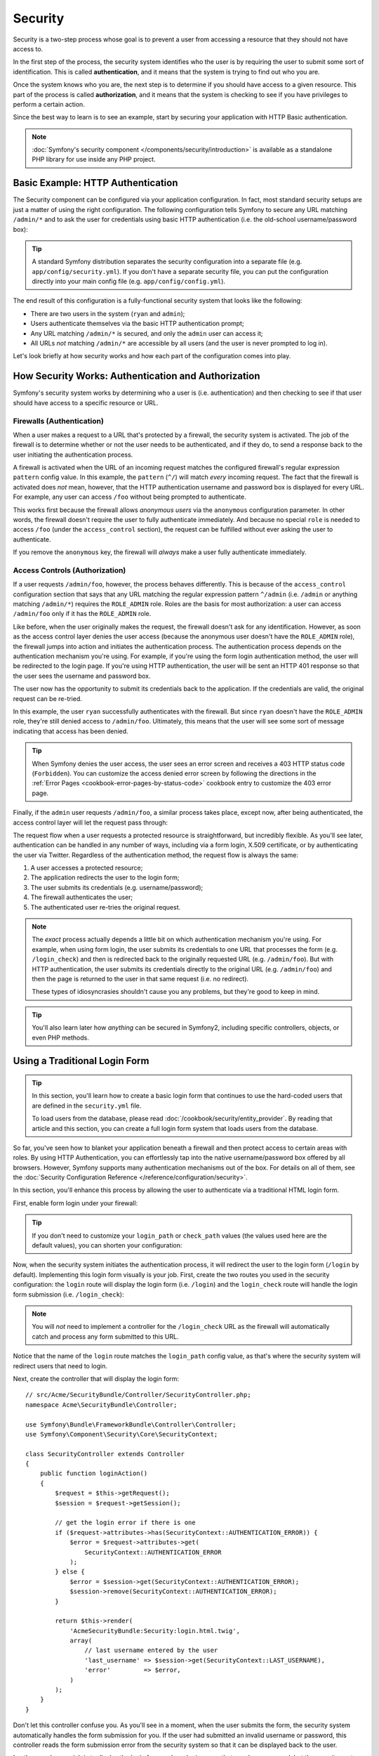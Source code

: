 .. index::
   single: Security

Security
========

Security is a two-step process whose goal is to prevent a user from accessing
a resource that they should not have access to.

In the first step of the process, the security system identifies who the user
is by requiring the user to submit some sort of identification. This is called
**authentication**, and it means that the system is trying to find out who
you are.

Once the system knows who you are, the next step is to determine if you should
have access to a given resource. This part of the process is called **authorization**,
and it means that the system is checking to see if you have privileges to
perform a certain action.

.. image:: /images/book/security_authentication_authorization.png
   :align: center

Since the best way to learn is to see an example, start by securing your
application with HTTP Basic authentication.

.. note::

    :doc:`Symfony's security component </components/security/introduction>` is
    available as a standalone PHP library for use inside any PHP project.

Basic Example: HTTP Authentication
----------------------------------

The Security component can be configured via your application configuration.
In fact, most standard security setups are just a matter of using the right
configuration. The following configuration tells Symfony to secure any URL
matching ``/admin/*`` and to ask the user for credentials using basic HTTP
authentication (i.e. the old-school username/password box):

.. configuration-block::

    .. code-block:: yaml

        # app/config/security.yml
        security:
            firewalls:
                secured_area:
                    pattern:    ^/
                    anonymous: ~
                    http_basic:
                        realm: "Secured Demo Area"

            access_control:
                - { path: ^/admin, roles: ROLE_ADMIN }

            providers:
                in_memory:
                    memory:
                        users:
                            ryan:  { password: ryanpass, roles: 'ROLE_USER' }
                            admin: { password: kitten, roles: 'ROLE_ADMIN' }

            encoders:
                Symfony\Component\Security\Core\User\User: plaintext

    .. code-block:: xml

        <!-- app/config/security.xml -->
        <?xml version="1.0" encoding="UTF-8"?>
        <srv:container xmlns="http://symfony.com/schema/dic/security"
            xmlns:xsi="http://www.w3.org/2001/XMLSchema-instance"
            xmlns:srv="http://symfony.com/schema/dic/services"
            xsi:schemaLocation="http://symfony.com/schema/dic/services http://symfony.com/schema/dic/services/services-1.0.xsd">

            <config>
                <firewall name="secured_area" pattern="^/">
                    <anonymous />
                    <http-basic realm="Secured Demo Area" />
                </firewall>

                <access-control>
                    <rule path="^/admin" role="ROLE_ADMIN" />
                </access-control>

                <provider name="in_memory">
                    <memory>
                        <user name="ryan" password="ryanpass" roles="ROLE_USER" />
                        <user name="admin" password="kitten" roles="ROLE_ADMIN" />
                    </memory>
                </provider>

                <encoder class="Symfony\Component\Security\Core\User\User"
                    algorithm="plaintext" />
            </config>
        </srv:container>

    .. code-block:: php

        // app/config/security.php
        $container->loadFromExtension('security', array(
            'firewalls' => array(
                'secured_area' => array(
                    'pattern'    => '^/',
                    'anonymous'  => array(),
                    'http_basic' => array(
                        'realm'  => 'Secured Demo Area',
                    ),
                ),
            ),
            'access_control' => array(
                array('path' => '^/admin', 'role' => 'ROLE_ADMIN'),
            ),
            'providers' => array(
                'in_memory' => array(
                    'memory' => array(
                        'users' => array(
                            'ryan' => array(
                                'password' => 'ryanpass',
                                'roles' => 'ROLE_USER',
                                ),
                            'admin' => array(
                                'password' => 'kitten',
                                'roles' => 'ROLE_ADMIN',
                            ),
                        ),
                    ),
                ),
            ),
            'encoders' => array(
                'Symfony\Component\Security\Core\User\User' => 'plaintext',
            ),
        ));

.. tip::

    A standard Symfony distribution separates the security configuration
    into a separate file (e.g. ``app/config/security.yml``). If you don't
    have a separate security file, you can put the configuration directly
    into your main config file (e.g. ``app/config/config.yml``).

The end result of this configuration is a fully-functional security system
that looks like the following:

* There are two users in the system (``ryan`` and ``admin``);
* Users authenticate themselves via the basic HTTP authentication prompt;
* Any URL matching ``/admin/*`` is secured, and only the ``admin`` user
  can access it;
* All URLs *not* matching ``/admin/*`` are accessible by all users (and the
  user is never prompted to log in).

Let's look briefly at how security works and how each part of the configuration
comes into play.

How Security Works: Authentication and Authorization
----------------------------------------------------

Symfony's security system works by determining who a user is (i.e. authentication)
and then checking to see if that user should have access to a specific resource
or URL.

.. _book-security-firewalls:

Firewalls (Authentication)
~~~~~~~~~~~~~~~~~~~~~~~~~~

When a user makes a request to a URL that's protected by a firewall, the
security system is activated. The job of the firewall is to determine whether
or not the user needs to be authenticated, and if they do, to send a response
back to the user initiating the authentication process.

A firewall is activated when the URL of an incoming request matches the configured
firewall's regular expression ``pattern`` config value. In this example, the
``pattern`` (``^/``) will match *every* incoming request. The fact that the
firewall is activated does *not* mean, however, that the HTTP authentication
username and password box is displayed for every URL. For example, any user
can access ``/foo`` without being prompted to authenticate.

.. image:: /images/book/security_anonymous_user_access.png
   :align: center

This works first because the firewall allows *anonymous users* via the ``anonymous``
configuration parameter. In other words, the firewall doesn't require the
user to fully authenticate immediately. And because no special ``role`` is
needed to access ``/foo`` (under the ``access_control`` section), the request
can be fulfilled without ever asking the user to authenticate.

If you remove the ``anonymous`` key, the firewall will *always* make a user
fully authenticate immediately.

Access Controls (Authorization)
~~~~~~~~~~~~~~~~~~~~~~~~~~~~~~~

If a user requests ``/admin/foo``, however, the process behaves differently.
This is because of the ``access_control`` configuration section that says
that any URL matching the regular expression pattern ``^/admin`` (i.e. ``/admin``
or anything matching ``/admin/*``) requires the ``ROLE_ADMIN`` role. Roles
are the basis for most authorization: a user can access ``/admin/foo`` only
if it has the ``ROLE_ADMIN`` role.

.. image:: /images/book/security_anonymous_user_denied_authorization.png
   :align: center

Like before, when the user originally makes the request, the firewall doesn't
ask for any identification. However, as soon as the access control layer
denies the user access (because the anonymous user doesn't have the ``ROLE_ADMIN``
role), the firewall jumps into action and initiates the authentication process.
The authentication process depends on the authentication mechanism you're
using. For example, if you're using the form login authentication method,
the user will be redirected to the login page. If you're using HTTP authentication,
the user will be sent an HTTP 401 response so that the user sees the username
and password box.

The user now has the opportunity to submit its credentials back to the application.
If the credentials are valid, the original request can be re-tried.

.. image:: /images/book/security_ryan_no_role_admin_access.png
   :align: center

In this example, the user ``ryan`` successfully authenticates with the firewall.
But since ``ryan`` doesn't have the ``ROLE_ADMIN`` role, they're still denied
access to ``/admin/foo``. Ultimately, this means that the user will see some
sort of message indicating that access has been denied.

.. tip::

    When Symfony denies the user access, the user sees an error screen and
    receives a 403 HTTP status code (``Forbidden``). You can customize the
    access denied error screen by following the directions in the
    :ref:`Error Pages <cookbook-error-pages-by-status-code>` cookbook entry
    to customize the 403 error page.

Finally, if the ``admin`` user requests ``/admin/foo``, a similar process
takes place, except now, after being authenticated, the access control layer
will let the request pass through:

.. image:: /images/book/security_admin_role_access.png
   :align: center

The request flow when a user requests a protected resource is straightforward,
but incredibly flexible. As you'll see later, authentication can be handled
in any number of ways, including via a form login, X.509 certificate, or by
authenticating the user via Twitter. Regardless of the authentication method,
the request flow is always the same:

#. A user accesses a protected resource;
#. The application redirects the user to the login form;
#. The user submits its credentials (e.g. username/password);
#. The firewall authenticates the user;
#. The authenticated user re-tries the original request.

.. note::

    The *exact* process actually depends a little bit on which authentication
    mechanism you're using. For example, when using form login, the user
    submits its credentials to one URL that processes the form (e.g. ``/login_check``)
    and then is redirected back to the originally requested URL (e.g. ``/admin/foo``).
    But with HTTP authentication, the user submits its credentials directly
    to the original URL (e.g. ``/admin/foo``) and then the page is returned
    to the user in that same request (i.e. no redirect).

    These types of idiosyncrasies shouldn't cause you any problems, but they're
    good to keep in mind.

.. tip::

    You'll also learn later how *anything* can be secured in Symfony2, including
    specific controllers, objects, or even PHP methods.

.. _book-security-form-login:

Using a Traditional Login Form
------------------------------

.. tip::

    In this section, you'll learn how to create a basic login form that continues
    to use the hard-coded users that are defined in the ``security.yml`` file.

    To load users from the database, please read :doc:`/cookbook/security/entity_provider`.
    By reading that article and this section, you can create a full login form
    system that loads users from the database.

So far, you've seen how to blanket your application beneath a firewall and
then protect access to certain areas with roles. By using HTTP Authentication,
you can effortlessly tap into the native username/password box offered by
all browsers. However, Symfony supports many authentication mechanisms out
of the box. For details on all of them, see the
:doc:`Security Configuration Reference </reference/configuration/security>`.

In this section, you'll enhance this process by allowing the user to authenticate
via a traditional HTML login form.

First, enable form login under your firewall:

.. configuration-block::

    .. code-block:: yaml

        # app/config/security.yml
        security:
            firewalls:
                secured_area:
                    pattern:    ^/
                    anonymous: ~
                    form_login:
                        login_path:  login
                        check_path:  login_check

    .. code-block:: xml

        <!-- app/config/security.xml -->
        <?xml version="1.0" encoding="UTF-8"?>
        <srv:container xmlns="http://symfony.com/schema/dic/security"
            xmlns:xsi="http://www.w3.org/2001/XMLSchema-instance"
            xmlns:srv="http://symfony.com/schema/dic/services"
            xsi:schemaLocation="http://symfony.com/schema/dic/services
                http://symfony.com/schema/dic/services/services-1.0.xsd">

            <config>
                <firewall name="secured_area" pattern="^/">
                    <anonymous />
                    <form-login login_path="login" check_path="login_check" />
                </firewall>
            </config>
        </srv:container>

    .. code-block:: php

        // app/config/security.php
        $container->loadFromExtension('security', array(
            'firewalls' => array(
                'secured_area' => array(
                    'pattern'    => '^/',
                    'anonymous'  => array(),
                    'form_login' => array(
                        'login_path' => 'login',
                        'check_path' => 'login_check',
                    ),
                ),
            ),
        ));

.. tip::

    If you don't need to customize your ``login_path`` or ``check_path``
    values (the values used here are the default values), you can shorten
    your configuration:

    .. configuration-block::

        .. code-block:: yaml

            form_login: ~

        .. code-block:: xml

            <form-login />

        .. code-block:: php

            'form_login' => array(),

Now, when the security system initiates the authentication process, it will
redirect the user to the login form (``/login`` by default). Implementing this
login form visually is your job. First, create the two routes you used in the
security configuration: the ``login`` route will display the login form (i.e.
``/login``) and the ``login_check`` route will handle the login form
submission (i.e.  ``/login_check``):

.. configuration-block::

    .. code-block:: yaml

        # app/config/routing.yml
        login:
            path:   /login
            defaults:  { _controller: AcmeSecurityBundle:Security:login }
        login_check:
            path:   /login_check

    .. code-block:: xml

        <!-- app/config/routing.xml -->
        <?xml version="1.0" encoding="UTF-8" ?>
        <routes xmlns="http://symfony.com/schema/routing"
            xmlns:xsi="http://www.w3.org/2001/XMLSchema-instance"
            xsi:schemaLocation="http://symfony.com/schema/routing
                http://symfony.com/schema/routing/routing-1.0.xsd">

            <route id="login" path="/login">
                <default key="_controller">AcmeSecurityBundle:Security:login</default>
            </route>

            <route id="login_check" path="/login_check" />
        </routes>

    ..  code-block:: php

        // app/config/routing.php
        use Symfony\Component\Routing\RouteCollection;
        use Symfony\Component\Routing\Route;

        $collection = new RouteCollection();
        $collection->add('login', new Route('/login', array(
            '_controller' => 'AcmeDemoBundle:Security:login',
        )));
        $collection->add('login_check', new Route('/login_check', array()));

        return $collection;

.. note::

    You will *not* need to implement a controller for the ``/login_check``
    URL as the firewall will automatically catch and process any form submitted
    to this URL.

.. versionadded:: 2.1
    As of Symfony 2.1, you *must* have routes configured for your ``login_path``
    and ``check_path``. These keys can be route names (as shown in this example)
    or URLs that have routes configured for them.

Notice that the name of the ``login`` route matches the ``login_path`` config
value, as that's where the security system will redirect users that need
to login.

Next, create the controller that will display the login form::

    // src/Acme/SecurityBundle/Controller/SecurityController.php;
    namespace Acme\SecurityBundle\Controller;

    use Symfony\Bundle\FrameworkBundle\Controller\Controller;
    use Symfony\Component\Security\Core\SecurityContext;

    class SecurityController extends Controller
    {
        public function loginAction()
        {
            $request = $this->getRequest();
            $session = $request->getSession();

            // get the login error if there is one
            if ($request->attributes->has(SecurityContext::AUTHENTICATION_ERROR)) {
                $error = $request->attributes->get(
                    SecurityContext::AUTHENTICATION_ERROR
                );
            } else {
                $error = $session->get(SecurityContext::AUTHENTICATION_ERROR);
                $session->remove(SecurityContext::AUTHENTICATION_ERROR);
            }

            return $this->render(
                'AcmeSecurityBundle:Security:login.html.twig',
                array(
                    // last username entered by the user
                    'last_username' => $session->get(SecurityContext::LAST_USERNAME),
                    'error'         => $error,
                )
            );
        }
    }

Don't let this controller confuse you. As you'll see in a moment, when the
user submits the form, the security system automatically handles the form
submission for you. If the user had submitted an invalid username or password,
this controller reads the form submission error from the security system so
that it can be displayed back to the user.

In other words, your job is to display the login form and any login errors
that may have occurred, but the security system itself takes care of checking
the submitted username and password and authenticating the user.

Finally, create the corresponding template:

.. configuration-block::

    .. code-block:: html+jinja

        {# src/Acme/SecurityBundle/Resources/views/Security/login.html.twig #}
        {% if error %}
            <div>{{ error.message }}</div>
        {% endif %}

        <form action="{{ path('login_check') }}" method="post">
            <label for="username">Username:</label>
            <input type="text" id="username" name="_username" value="{{ last_username }}" />

            <label for="password">Password:</label>
            <input type="password" id="password" name="_password" />

            {#
                If you want to control the URL the user
                is redirected to on success (more details below)
                <input type="hidden" name="_target_path" value="/account" />
            #}

            <button type="submit">login</button>
        </form>

    .. code-block:: html+php

        <!-- src/Acme/SecurityBundle/Resources/views/Security/login.html.php -->
        <?php if ($error): ?>
            <div><?php echo $error->getMessage() ?></div>
        <?php endif; ?>

        <form action="<?php echo $view['router']->generate('login_check') ?>" method="post">
            <label for="username">Username:</label>
            <input type="text" id="username" name="_username" value="<?php echo $last_username ?>" />

            <label for="password">Password:</label>
            <input type="password" id="password" name="_password" />

            <!--
                If you want to control the URL the user
                is redirected to on success (more details below)
                <input type="hidden" name="_target_path" value="/account" />
            -->

            <button type="submit">login</button>
        </form>

.. tip::

    The ``error`` variable passed into the template is an instance of
    :class:`Symfony\\Component\\Security\\Core\\Exception\\AuthenticationException`.
    It may contain more information - or even sensitive information - about
    the authentication failure, so use it wisely!

The form has very few requirements. First, by submitting the form to ``/login_check``
(via the ``login_check`` route), the security system will intercept the form
submission and process the form for you automatically. Second, the security
system expects the submitted fields to be called ``_username`` and ``_password``
(these field names can be :ref:`configured <reference-security-firewall-form-login>`).

And that's it! When you submit the form, the security system will automatically
check the user's credentials and either authenticate the user or send the
user back to the login form where the error can be displayed.

Let's review the whole process:

#. The user tries to access a resource that is protected;
#. The firewall initiates the authentication process by redirecting the
   user to the login form (``/login``);
#. The ``/login`` page renders login form via the route and controller created
   in this example;
#. The user submits the login form to ``/login_check``;
#. The security system intercepts the request, checks the user's submitted
   credentials, authenticates the user if they are correct, and sends the
   user back to the login form if they are not.

By default, if the submitted credentials are correct, the user will be redirected
to the original page that was requested (e.g. ``/admin/foo``). If the user
originally went straight to the login page, he'll be redirected to the homepage.
This can be highly customized, allowing you to, for example, redirect the
user to a specific URL.

For more details on this and how to customize the form login process in general,
see :doc:`/cookbook/security/form_login`.

.. _book-security-common-pitfalls:

.. sidebar:: Avoid Common Pitfalls

    When setting up your login form, watch out for a few common pitfalls.

    **1. Create the correct routes**

    First, be sure that you've defined the ``login`` and ``login_check``
    routes correctly and that they correspond to the ``login_path`` and
    ``check_path`` config values. A misconfiguration here can mean that you're
    redirected to a 404 page instead of the login page, or that submitting
    the login form does nothing (you just see the login form over and over
    again).

    **2. Be sure the login page isn't secure**

    Also, be sure that the login page does *not* require any roles to be
    viewed. For example, the following configuration - which requires the
    ``ROLE_ADMIN`` role for all URLs (including the ``/login`` URL), will
    cause a redirect loop:

    .. configuration-block::

        .. code-block:: yaml

            access_control:
                - { path: ^/, roles: ROLE_ADMIN }

        .. code-block:: xml

            <access-control>
                <rule path="^/" role="ROLE_ADMIN" />
            </access-control>

        .. code-block:: php

            'access_control' => array(
                array('path' => '^/', 'role' => 'ROLE_ADMIN'),
            ),

    Removing the access control on the ``/login`` URL fixes the problem:

    .. configuration-block::

        .. code-block:: yaml

            access_control:
                - { path: ^/login, roles: IS_AUTHENTICATED_ANONYMOUSLY }
                - { path: ^/, roles: ROLE_ADMIN }

        .. code-block:: xml

            <access-control>
                <rule path="^/login" role="IS_AUTHENTICATED_ANONYMOUSLY" />
                <rule path="^/" role="ROLE_ADMIN" />
            </access-control>

        .. code-block:: php

            'access_control' => array(
                array('path' => '^/login', 'role' => 'IS_AUTHENTICATED_ANONYMOUSLY'),
                array('path' => '^/', 'role' => 'ROLE_ADMIN'),
            ),

    Also, if your firewall does *not* allow for anonymous users, you'll need
    to create a special firewall that allows anonymous users for the login
    page:

    .. configuration-block::

        .. code-block:: yaml

            firewalls:
                login_firewall:
                    pattern:    ^/login$
                    anonymous:  ~
                secured_area:
                    pattern:    ^/
                    form_login: ~

        .. code-block:: xml

            <firewall name="login_firewall" pattern="^/login$">
                <anonymous />
            </firewall>
            <firewall name="secured_area" pattern="^/">
                <form-login />
            </firewall>

        .. code-block:: php

            'firewalls' => array(
                'login_firewall' => array(
                    'pattern'   => '^/login$',
                    'anonymous' => array(),
                ),
                'secured_area' => array(
                    'pattern'    => '^/',
                    'form_login' => array(),
                ),
            ),

    **3. Be sure ``/login_check`` is behind a firewall**

    Next, make sure that your ``check_path`` URL (e.g. ``/login_check``)
    is behind the firewall you're using for your form login (in this example,
    the single firewall matches *all* URLs, including ``/login_check``). If
    ``/login_check`` doesn't match any firewall, you'll receive a ``Unable
    to find the controller for path "/login_check"`` exception.

    **4. Multiple firewalls don't share security context**

    If you're using multiple firewalls and you authenticate against one firewall,
    you will *not* be authenticated against any other firewalls automatically.
    Different firewalls are like different security systems. To do this you have
    to explicitly specify the same :ref:`reference-security-firewall-context`
    for different firewalls. But usually for most applications, having one
    main firewall is enough.

Authorization
-------------

The first step in security is always authentication. Once the user has been
authenticated, authorization begins. Authorization provides a standard and
powerful way to decide if a user can access any resource (a URL, a model
object, a method call, ...). This works by assigning specific roles to each
user, and then requiring different roles for different resources.

The process of authorization has two different sides:

#. The user has a specific set of roles;
#. A resource requires a specific role in order to be accessed.

In this section, you'll focus on how to secure different resources (e.g. URLs,
method calls, etc) with different roles. Later, you'll learn more about how
roles are created and assigned to users.

Securing Specific URL Patterns
~~~~~~~~~~~~~~~~~~~~~~~~~~~~~~

The most basic way to secure part of your application is to secure an entire
URL pattern. You've seen this already in the first example of this chapter,
where anything matching the regular expression pattern ``^/admin`` requires
the ``ROLE_ADMIN`` role.

You can define as many URL patterns as you need - each is a regular expression.

.. configuration-block::

    .. code-block:: yaml

        # app/config/security.yml
        security:
            # ...
            access_control:
                - { path: ^/admin/users, roles: ROLE_SUPER_ADMIN }
                - { path: ^/admin, roles: ROLE_ADMIN }

    .. code-block:: xml

        <!-- app/config/security.xml -->
        <config>
            <!-- ... -->
            <rule path="^/admin/users" role="ROLE_SUPER_ADMIN" />
            <rule path="^/admin" role="ROLE_ADMIN" />
        </config>

    .. code-block:: php

        // app/config/security.php
        $container->loadFromExtension('security', array(
            // ...
            'access_control' => array(
                array('path' => '^/admin/users', 'role' => 'ROLE_SUPER_ADMIN'),
                array('path' => '^/admin', 'role' => 'ROLE_ADMIN'),
            ),
        ));

.. tip::

    Prepending the path with ``^`` ensures that only URLs *beginning* with
    the pattern are matched. For example, a path of simply ``/admin`` (without
    the ``^``) would correctly match ``/admin/foo`` but would also match URLs
    like ``/foo/admin``.

.. _security-book-access-control-explanation:

Understanding how ``access_control`` works
~~~~~~~~~~~~~~~~~~~~~~~~~~~~~~~~~~~~~~~~~~

For each incoming request, Symfony2 checks each ``access_control`` entry
to find *one* that matches the current request. As soon as it finds a matching
``access_control`` entry, it stops - only the **first** matching ``access_control``
is used to enforce access.

Each ``access_control`` has several options that configure two different
things:

* (a) :ref:`should the incoming request match this access control entry <security-book-access-control-matching-options>`
* (b) :ref:`once it matches, should some sort of access restriction be enforced <security-book-access-control-enforcement-options>`:

.. _security-book-access-control-matching-options:

(a) Matching Options
....................

Symfony2 creates an instance of :class:`Symfony\\Component\\HttpFoundation\\RequestMatcher`
for each ``access_control`` entry, which determines whether or not a given
access control should be used on this request. The following ``access_control``
options are used for matching:

* ``path``
* ``ip``
* ``host``
* ``methods``

Take the following ``access_control`` entries as an example:

.. configuration-block::

    .. code-block:: yaml

        # app/config/security.yml
        security:
            # ...
            access_control:
                - { path: ^/admin, roles: ROLE_USER_IP, ip: 127.0.0.1 }
                - { path: ^/admin, roles: ROLE_USER_HOST, host: symfony\.com$ }
                - { path: ^/admin, roles: ROLE_USER_METHOD, methods: [POST, PUT] }
                - { path: ^/admin, roles: ROLE_USER }

    .. code-block:: xml

            <access-control>
                <rule path="^/admin" role="ROLE_USER_IP" ip="127.0.0.1" />
                <rule path="^/admin" role="ROLE_USER_HOST" host="symfony\.com$" />
                <rule path="^/admin" role="ROLE_USER_METHOD" method="POST, PUT" />
                <rule path="^/admin" role="ROLE_USER" />
            </access-control>

    .. code-block:: php

            'access_control' => array(
                array(
                    'path' => '^/admin',
                    'role' => 'ROLE_USER_IP',
                    'ip' => '127.0.0.1',
                ),
                array(
                    'path' => '^/admin',
                    'role' => 'ROLE_USER_HOST',
                    'host' => 'symfony\.com$',
                ),
                array(
                    'path' => '^/admin',
                    'role' => 'ROLE_USER_METHOD',
                    'method' => 'POST, PUT',
                ),
                array(
                    'path' => '^/admin',
                    'role' => 'ROLE_USER',
                ),
            ),

For each incoming request, Symfony will decide which ``access_control``
to use based on the URI, the client's IP address, the incoming host name,
and the request method. Remember, the first rule that matches is used, and
if ``ip``, ``host`` or ``method`` are not specified for an entry, that ``access_control``
will match any ``ip``, ``host`` or ``method``:

+-----------------+-------------+-------------+------------+--------------------------------+-------------------------------------------------------------+
| **URI**         | **IP**      | **HOST**    | **METHOD** | ``access_control``             | Why?                                                        |
+-----------------+-------------+-------------+------------+--------------------------------+-------------------------------------------------------------+
| ``/admin/user`` | 127.0.0.1   | example.com | GET        | rule #1 (``ROLE_USER_IP``)     | The URI matches ``path`` and the IP matches ``ip``.         |
+-----------------+-------------+-------------+------------+--------------------------------+-------------------------------------------------------------+
| ``/admin/user`` | 127.0.0.1   | symfony.com | GET        | rule #1 (``ROLE_USER_IP``)     | The ``path`` and ``ip`` still match. This would also match  |
|                 |             |             |            |                                | the ``ROLE_USER_HOST`` entry, but *only* the **first**      |
|                 |             |             |            |                                | ``access_control`` match is used.                           |
+-----------------+-------------+-------------+------------+--------------------------------+-------------------------------------------------------------+
| ``/admin/user`` | 168.0.0.1   | symfony.com | GET        | rule #2 (``ROLE_USER_HOST``)   | The ``ip`` doesn't match the first rule, so the second      |
|                 |             |             |            |                                | rule (which matches) is used.                               |
+-----------------+-------------+-------------+------------+--------------------------------+-------------------------------------------------------------+
| ``/admin/user`` | 168.0.0.1   | symfony.com | POST       | rule #2 (``ROLE_USER_HOST``)   | The second rule still matches. This would also match the    |
|                 |             |             |            |                                | third rule (``ROLE_USER_METHOD``), but only the **first**   |
|                 |             |             |            |                                | matched ``access_control`` is used.                         |
+-----------------+-------------+-------------+------------+--------------------------------+-------------------------------------------------------------+
| ``/admin/user`` | 168.0.0.1   | example.com | POST       | rule #3 (``ROLE_USER_METHOD``) | The ``ip`` and ``host`` don't match the first two entries,  |
|                 |             |             |            |                                | but the third - ``ROLE_USER_METHOD`` - matches and is used. |
+-----------------+-------------+-------------+------------+--------------------------------+-------------------------------------------------------------+
| ``/admin/user`` | 168.0.0.1   | example.com | GET        | rule #4 (``ROLE_USER``)        | The ``ip``, ``host`` and ``method`` prevent the first       |
|                 |             |             |            |                                | three entries from matching. But since the URI matches the  |
|                 |             |             |            |                                | ``path`` pattern of the ``ROLE_USER`` entry, it is used.    |
+-----------------+-------------+-------------+------------+--------------------------------+-------------------------------------------------------------+
| ``/foo``        | 127.0.0.1   | symfony.com | POST       | matches no entries             | This doesn't match any ``access_control`` rules, since its  |
|                 |             |             |            |                                | URI doesn't match any of the ``path`` values.               |
+-----------------+-------------+-------------+------------+--------------------------------+-------------------------------------------------------------+

.. _security-book-access-control-enforcement-options:

(b) Access Enforcement
......................

Once Symfony2 has decided which ``access_control`` entry matches (if any),
it then *enforces* access restrictions based on the ``roles`` and ``requires_channel``
options:

* ``role`` If the user does not have the given role(s), then access is denied
  (internally, an :class:`Symfony\\Component\\Security\\Core\\Exception\\AccessDeniedException`
  is thrown);

* ``requires_channel`` If the incoming request's channel (e.g. ``http``)
  does not match this value (e.g. ``https``), the user will be redirected
  (e.g. redirected from ``http`` to ``https``, or vice versa).

.. tip::

    If access is denied, the system will try to authenticate the user if not
    already (e.g. redirect the user to the login page). If the user is already
    logged in, the 403 "access denied" error page will be shown. See
    :doc:`/cookbook/controller/error_pages` for more information.

.. _book-security-securing-ip:

Securing by IP
~~~~~~~~~~~~~~

Certain situations may arise when you may need to restrict access to a given
path based on IP. This is particularly relevant in the case of
:ref:`Edge Side Includes <edge-side-includes>` (ESI), for example. When ESI is
enabled, it's recommended to secure access to ESI URLs. Indeed, some ESI may
contain some private content like the current logged in user's information. To
prevent any direct access to these resources from a web browser (by guessing the
ESI URL pattern), the ESI route **must** be secured to be only visible from
the trusted reverse proxy cache.

Here is an example of how you might secure all ESI routes that start with a
given prefix, ``/esi``, from outside access:

.. configuration-block::

    .. code-block:: yaml

        # app/config/security.yml
        security:
            # ...
            access_control:
                - { path: ^/esi, roles: IS_AUTHENTICATED_ANONYMOUSLY, ip: 127.0.0.1 }
                - { path: ^/esi, roles: ROLE_NO_ACCESS }

    .. code-block:: xml

            <access-control>
                <rule path="^/esi" role="IS_AUTHENTICATED_ANONYMOUSLY"
                    ip="127.0.0.1" />
                <rule path="^/esi" role="ROLE_NO_ACCESS" />
            </access-control>

    .. code-block:: php

            'access_control' => array(
                array(
                    'path' => '^/esi',
                    'role' => 'IS_AUTHENTICATED_ANONYMOUSLY',
                    'ip' => '127.0.0.1',
                ),
                array(
                    'path' => '^/esi',
                    'role' => 'ROLE_NO_ACCESS',
                ),
            ),

Here is how it works when the path is ``/esi/something`` coming from the
``10.0.0.1`` IP:

* The first access control rule is ignored as the ``path`` matches but the
  ``ip`` does not;

* The second access control rule is enabled (the only restriction being the
  ``path`` and it matches): as the user cannot have the ``ROLE_NO_ACCESS``
  role as it's not defined, access is denied (the ``ROLE_NO_ACCESS`` role can
  be anything that does not match an existing role, it just serves as a trick
  to always deny access).

Now, if the same request comes from ``127.0.0.1``:

* Now, the first access control rule is enabled as both the ``path`` and the
  ``ip`` match: access is allowed as the user always has the
  ``IS_AUTHENTICATED_ANONYMOUSLY`` role.

* The second access rule is not examined as the first rule matched.

.. _book-security-securing-channel:

Securing by Channel
~~~~~~~~~~~~~~~~~~~

You can also require a user to access a URL via SSL; just use the
``requires_channel`` argument in any ``access_control`` entries:

.. configuration-block::

    .. code-block:: yaml

        # app/config/security.yml
        security:
            # ...
            access_control:
                - { path: ^/cart/checkout, roles: IS_AUTHENTICATED_ANONYMOUSLY, requires_channel: https }

    .. code-block:: xml

            <access-control>
                <rule path="^/cart/checkout" role="IS_AUTHENTICATED_ANONYMOUSLY"
                    requires_channel="https" />
            </access-control>

    .. code-block:: php

            'access_control' => array(
                array(
                    'path' => '^/cart/checkout',
                    'role' => 'IS_AUTHENTICATED_ANONYMOUSLY',
                    'requires_channel' => 'https',
                ),
            ),

.. _book-security-securing-controller:

Securing a Controller
~~~~~~~~~~~~~~~~~~~~~

Protecting your application based on URL patterns is easy, but may not be
fine-grained enough in certain cases. When necessary, you can easily force
authorization from inside a controller::

    // ...
    use Symfony\Component\Security\Core\Exception\AccessDeniedException;

    public function helloAction($name)
    {
        if (false === $this->get('security.context')->isGranted('ROLE_ADMIN')) {
            throw new AccessDeniedException();
        }

        // ...
    }

.. _book-security-securing-controller-annotations:

You can also choose to install and use the optional JMSSecurityExtraBundle,
which can secure your controller using annotations::

    // ...
    use JMS\SecurityExtraBundle\Annotation\Secure;

    /**
     * @Secure(roles="ROLE_ADMIN")
     */
    public function helloAction($name)
    {
        // ...
    }

For more information, see the `JMSSecurityExtraBundle`_ documentation. If you're
using Symfony's Standard Distribution, this bundle is available by default.
If not, you can easily download and install it.

Securing other Services
~~~~~~~~~~~~~~~~~~~~~~~

In fact, anything in Symfony can be protected using a strategy similar to
the one seen in the previous section. For example, suppose you have a service
(i.e. a PHP class) whose job is to send emails from one user to another.
You can restrict use of this class - no matter where it's being used from -
to users that have a specific role.

For more information on how you can use the Security component to secure
different services and methods in your application, see :doc:`/cookbook/security/securing_services`.

Access Control Lists (ACLs): Securing Individual Database Objects
~~~~~~~~~~~~~~~~~~~~~~~~~~~~~~~~~~~~~~~~~~~~~~~~~~~~~~~~~~~~~~~~~

Imagine you are designing a blog system where your users can comment on your
posts. Now, you want a user to be able to edit their own comments, but not
those of other users. Also, as the admin user, you yourself want to be able
to edit *all* comments.

The Security component comes with an optional access control list (ACL) system
that you can use when you need to control access to individual instances
of an object in your system. *Without* ACL, you can secure your system so that
only certain users can edit blog comments in general. But *with* ACL, you
can restrict or allow access on a comment-by-comment basis.

For more information, see the cookbook article: :doc:`/cookbook/security/acl`.

Users
-----

In the previous sections, you learned how you can protect different resources
by requiring a set of *roles* for a resource. This section explores
the other side of authorization: users.

Where do Users come from? (*User Providers*)
~~~~~~~~~~~~~~~~~~~~~~~~~~~~~~~~~~~~~~~~~~~~

During authentication, the user submits a set of credentials (usually a username
and password). The job of the authentication system is to match those credentials
against some pool of users. So where does this list of users come from?

In Symfony2, users can come from anywhere - a configuration file, a database
table, a web service, or anything else you can dream up. Anything that provides
one or more users to the authentication system is known as a "user provider".
Symfony2 comes standard with the two most common user providers: one that
loads users from a configuration file and one that loads users from a database
table.

Specifying Users in a Configuration File
........................................

The easiest way to specify your users is directly in a configuration file.
In fact, you've seen this already in the example in this chapter.

.. configuration-block::

    .. code-block:: yaml

        # app/config/security.yml
        security:
            # ...
            providers:
                default_provider:
                    memory:
                        users:
                            ryan:  { password: ryanpass, roles: 'ROLE_USER' }
                            admin: { password: kitten, roles: 'ROLE_ADMIN' }

    .. code-block:: xml

        <!-- app/config/security.xml -->
        <config>
            <!-- ... -->
            <provider name="default_provider">
                <memory>
                    <user name="ryan" password="ryanpass" roles="ROLE_USER" />
                    <user name="admin" password="kitten" roles="ROLE_ADMIN" />
                </memory>
            </provider>
        </config>

    .. code-block:: php

        // app/config/security.php
        $container->loadFromExtension('security', array(
            // ...
            'providers' => array(
                'default_provider' => array(
                    'memory' => array(
                        'users' => array(
                            'ryan' => array(
                                'password' => 'ryanpass',
                                'roles' => 'ROLE_USER',
                            ),
                            'admin' => array(
                                'password' => 'kitten',
                                'roles' => 'ROLE_ADMIN',
                            ),
                        ),
                    ),
                ),
            ),
        ));

This user provider is called the "in-memory" user provider, since the users
aren't stored anywhere in a database. The actual user object is provided
by Symfony (:class:`Symfony\\Component\\Security\\Core\\User\\User`).

.. tip::
    Any user provider can load users directly from configuration by specifying
    the ``users`` configuration parameter and listing the users beneath it.

.. caution::

    If your username is completely numeric (e.g. ``77``) or contains a dash
    (e.g. ``user-name``), you should use that alternative syntax when specifying
    users in YAML:

    .. code-block:: yaml

        users:
            - { name: 77, password: pass, roles: 'ROLE_USER' }
            - { name: user-name, password: pass, roles: 'ROLE_USER' }

For smaller sites, this method is quick and easy to setup. For more complex
systems, you'll want to load your users from the database.

.. _book-security-user-entity:

Loading Users from the Database
...............................

If you'd like to load your users via the Doctrine ORM, you can easily do
this by creating a ``User`` class and configuring the ``entity`` provider.

.. tip::

    A high-quality open source bundle is available that allows your users
    to be stored via the Doctrine ORM or ODM. Read more about the `FOSUserBundle`_
    on GitHub.

With this approach, you'll first create your own ``User`` class, which will
be stored in the database.

.. code-block:: php

    // src/Acme/UserBundle/Entity/User.php
    namespace Acme\UserBundle\Entity;

    use Symfony\Component\Security\Core\User\UserInterface;
    use Doctrine\ORM\Mapping as ORM;

    /**
     * @ORM\Entity
     */
    class User implements UserInterface
    {
        /**
         * @ORM\Column(type="string", length=255)
         */
        protected $username;

        // ...
    }

As far as the security system is concerned, the only requirement for your
custom user class is that it implements the :class:`Symfony\\Component\\Security\\Core\\User\\UserInterface`
interface. This means that your concept of a "user" can be anything, as long
as it implements this interface.

.. versionadded:: 2.1
    In Symfony 2.1, the ``equals`` method was removed from ``UserInterface``.
    If you need to override the default implementation of comparison logic,
    implement the new :class:`Symfony\\Component\\Security\\Core\\User\\EquatableInterface`
    interface.

.. note::

    The user object will be serialized and saved in the session during requests,
    therefore it is recommended that you `implement the \Serializable interface`_
    in your user object. This is especially important if your ``User`` class
    has a parent class with private properties.

Next, configure an ``entity`` user provider, and point it to your ``User``
class:

.. configuration-block::

    .. code-block:: yaml

        # app/config/security.yml
        security:
            providers:
                main:
                    entity:
                        class: Acme\UserBundle\Entity\User
                        property: username

    .. code-block:: xml

        <!-- app/config/security.xml -->
        <config>
            <provider name="main">
                <entity class="Acme\UserBundle\Entity\User" property="username" />
            </provider>
        </config>

    .. code-block:: php

        // app/config/security.php
        $container->loadFromExtension('security', array(
            'providers' => array(
                'main' => array(
                    'entity' => array(
                        'class' => 'Acme\UserBundle\Entity\User',
                        'property' => 'username',
                    ),
                ),
            ),
        ));

With the introduction of this new provider, the authentication system will
attempt to load a ``User`` object from the database by using the ``username``
field of that class.

.. note::
    This example is just meant to show you the basic idea behind the ``entity``
    provider. For a full working example, see :doc:`/cookbook/security/entity_provider`.

For more information on creating your own custom provider (e.g. if you needed
to load users via a web service), see :doc:`/cookbook/security/custom_provider`.

.. _book-security-encoding-user-password:

Encoding the User's Password
~~~~~~~~~~~~~~~~~~~~~~~~~~~~

So far, for simplicity, all the examples have stored the users' passwords
in plain text (whether those users are stored in a configuration file or in
a database somewhere). Of course, in a real application, you'll want to encode
your users' passwords for security reasons. This is easily accomplished by
mapping your User class to one of several built-in "encoders". For example,
to store your users in memory, but obscure their passwords via ``sha1``,
do the following:

.. configuration-block::

    .. code-block:: yaml

        # app/config/security.yml
        security:
            # ...
            providers:
                in_memory:
                    memory:
                        users:
                            ryan:  { password: bb87a29949f3a1ee0559f8a57357487151281386, roles: 'ROLE_USER' }
                            admin: { password: 74913f5cd5f61ec0bcfdb775414c2fb3d161b620, roles: 'ROLE_ADMIN' }

            encoders:
                Symfony\Component\Security\Core\User\User:
                    algorithm: sha1
                    iterations: 1
                    encode_as_base64: false

    .. code-block:: xml

        <!-- app/config/security.xml -->
        <config>
            <!-- ... -->
            <provider name="in_memory">
                <memory>
                    <user name="ryan"
                        password="bb87a29949f3a1ee0559f8a57357487151281386"
                        roles="ROLE_USER" />
                    <user name="admin"
                        password="74913f5cd5f61ec0bcfdb775414c2fb3d161b620"
                        roles="ROLE_ADMIN" />
                </memory>
            </provider>

            <encoder class="Symfony\Component\Security\Core\User\User"
                algorithm="sha1"
                iterations="1"
                encode_as_base64="false" />
        </config>

    .. code-block:: php

        // app/config/security.php
        $container->loadFromExtension('security', array(
            // ...
            'providers' => array(
                'in_memory' => array(
                    'memory' => array(
                        'users' => array(
                            'ryan' => array(
                                'password' => 'bb87a29949f3a1ee0559f8a57357487151281386',
                                'roles' => 'ROLE_USER',
                            ),
                            'admin' => array(
                                'password' => '74913f5cd5f61ec0bcfdb775414c2fb3d161b620',
                                'roles' => 'ROLE_ADMIN',
                            ),
                        ),
                    ),
                ),
            ),
            'encoders' => array(
                'Symfony\Component\Security\Core\User\User' => array(
                    'algorithm'         => 'sha1',
                    'iterations'        => 1,
                    'encode_as_base64'  => false,
                ),
            ),
        ));

By setting the ``iterations`` to ``1`` and the ``encode_as_base64`` to false,
the password is simply run through the ``sha1`` algorithm one time and without
any extra encoding. You can now calculate the hashed password either programmatically
(e.g. ``hash('sha1', 'ryanpass')``) or via some online tool like `functions-online.com`_

If you're creating your users dynamically (and storing them in a database),
you can use even tougher hashing algorithms and then rely on an actual password
encoder object to help you encode passwords. For example, suppose your User
object is ``Acme\UserBundle\Entity\User`` (like in the above example). First,
configure the encoder for that user:

.. configuration-block::

    .. code-block:: yaml

        # app/config/security.yml
        security:
            # ...

            encoders:
                Acme\UserBundle\Entity\User: sha512

    .. code-block:: xml

        <!-- app/config/security.xml -->
        <config>
            <!-- ... -->

            <encoder class="Acme\UserBundle\Entity\User" algorithm="sha512" />
        </config>

    .. code-block:: php

        // app/config/security.php
        $container->loadFromExtension('security', array(
            // ...
            'encoders' => array(
                'Acme\UserBundle\Entity\User' => 'sha512',
            ),
        ));

In this case, you're using the stronger ``sha512`` algorithm. Also, since
you've simply specified the algorithm (``sha512``) as a string, the system
will default to hashing your password 5000 times in a row and then encoding
it as base64. In other words, the password has been greatly obfuscated so
that the hashed password can't be decoded (i.e. you can't determine the password
from the hashed password).

.. versionadded:: 2.2
    As of Symfony 2.2 you can also use the :ref:`PBKDF2 <reference-security-pbkdf2>`
    and :ref:`BCrypt <reference-security-bcrypt>` password encoders.

Determining the Hashed Password
...............................

If you have some sort of registration form for users, you'll need to be able
to determine the hashed password so that you can set it on your user. No
matter what algorithm you configure for your user object, the hashed password
can always be determined in the following way from a controller::

    $factory = $this->get('security.encoder_factory');
    $user = new Acme\UserBundle\Entity\User();

    $encoder = $factory->getEncoder($user);
    $password = $encoder->encodePassword('ryanpass', $user->getSalt());
    $user->setPassword($password);

.. caution::

    When you allow a user to submit a plaintext password (e.g. registration
    form, change password form), you *must* have validation that guarantees
    that the password is 4096 characters or less. Read more details in
    :ref:`How to implement a simple Registration Form <cookbook-registration-password-max>`.

Retrieving the User Object
~~~~~~~~~~~~~~~~~~~~~~~~~~

After authentication, the ``User`` object of the current user can be accessed
via the ``security.context`` service. From inside a controller, this will
look like::

    public function indexAction()
    {
        $user = $this->get('security.context')->getToken()->getUser();
    }

In a controller this can be shortcut to:

.. code-block:: php

    public function indexAction()
    {
        $user = $this->getUser();
    }

.. note::

    Anonymous users are technically authenticated, meaning that the ``isAuthenticated()``
    method of an anonymous user object will return true. To check if your
    user is actually authenticated, check for the ``IS_AUTHENTICATED_FULLY``
    role.

In a Twig Template this object can be accessed via the ``app.user`` key,
which calls the :method:`GlobalVariables::getUser() <Symfony\\Bundle\\FrameworkBundle\\Templating\\GlobalVariables::getUser>`
method:

.. configuration-block::

    .. code-block:: html+jinja

        <p>Username: {{ app.user.username }}</p>

    .. code-block:: html+php

        <p>Username: <?php echo $app->getUser()->getUsername() ?></p>

Using Multiple User Providers
~~~~~~~~~~~~~~~~~~~~~~~~~~~~~

Each authentication mechanism (e.g. HTTP Authentication, form login, etc)
uses exactly one user provider, and will use the first declared user provider
by default. But what if you want to specify a few users via configuration
and the rest of your users in the database? This is possible by creating
a new provider that chains the two together:

.. configuration-block::

    .. code-block:: yaml

        # app/config/security.yml
        security:
            providers:
                chain_provider:
                    chain:
                        providers: [in_memory, user_db]
                in_memory:
                    memory:
                        users:
                            foo: { password: test }
                user_db:
                    entity: { class: Acme\UserBundle\Entity\User, property: username }

    .. code-block:: xml

        <!-- app/config/security.xml -->
        <config>
            <provider name="chain_provider">
                <chain>
                    <provider>in_memory</provider>
                    <provider>user_db</provider>
                </chain>
            </provider>
            <provider name="in_memory">
                <memory>
                    <user name="foo" password="test" />
                </memory>
            </provider>
            <provider name="user_db">
                <entity class="Acme\UserBundle\Entity\User" property="username" />
            </provider>
        </config>

    .. code-block:: php

        // app/config/security.php
        $container->loadFromExtension('security', array(
            'providers' => array(
                'chain_provider' => array(
                    'chain' => array(
                        'providers' => array('in_memory', 'user_db'),
                    ),
                ),
                'in_memory' => array(
                    'memory' => array(
                       'users' => array(
                           'foo' => array('password' => 'test'),
                       ),
                    ),
                ),
                'user_db' => array(
                    'entity' => array(
                        'class' => 'Acme\UserBundle\Entity\User',
                        'property' => 'username',
                    ),
                ),
            ),
        ));

Now, all authentication mechanisms will use the ``chain_provider``, since
it's the first specified. The ``chain_provider`` will, in turn, try to load
the user from both the ``in_memory`` and ``user_db`` providers.

.. tip::

    If you have no reasons to separate your ``in_memory`` users from your
    ``user_db`` users, you can accomplish this even more easily by combining
    the two sources into a single provider:

    .. configuration-block::

        .. code-block:: yaml

            # app/config/security.yml
            security:
                providers:
                    main_provider:
                        memory:
                            users:
                                foo: { password: test }
                        entity:
                            class: Acme\UserBundle\Entity\User,
                            property: username

        .. code-block:: xml

            <!-- app/config/security.xml -->
            <config>
                <provider name=="main_provider">
                    <memory>
                        <user name="foo" password="test" />
                    </memory>

                    <entity class="Acme\UserBundle\Entity\User"
                        property="username" />
                </provider>
            </config>

        .. code-block:: php

            // app/config/security.php
            $container->loadFromExtension('security', array(
                'providers' => array(
                    'main_provider' => array(
                        'memory' => array(
                            'users' => array(
                                'foo' => array('password' => 'test'),
                            ),
                        ),
                        'entity' => array(
                        'class' => 'Acme\UserBundle\Entity\User',
                        'property' => 'username'),
                    ),
                ),
            ));

You can also configure the firewall or individual authentication mechanisms
to use a specific provider. Again, unless a provider is specified explicitly,
the first provider is always used:

.. configuration-block::

    .. code-block:: yaml

        # app/config/security.yml
        security:
            firewalls:
                secured_area:
                    # ...
                    provider: user_db
                    http_basic:
                        realm: "Secured Demo Area"
                        provider: in_memory
                    form_login: ~

    .. code-block:: xml

        <!-- app/config/security.xml -->
        <config>
            <firewall name="secured_area" pattern="^/" provider="user_db">
                <!-- ... -->
                <http-basic realm="Secured Demo Area" provider="in_memory" />
                <form-login />
            </firewall>
        </config>

    .. code-block:: php

        // app/config/security.php
        $container->loadFromExtension('security', array(
            'firewalls' => array(
                'secured_area' => array(
                    // ...
                    'provider' => 'user_db',
                    'http_basic' => array(
                        // ...
                        'provider' => 'in_memory',
                    ),
                    'form_login' => array(),
                ),
            ),
        ));

In this example, if a user tries to log in via HTTP authentication, the authentication
system will use the ``in_memory`` user provider. But if the user tries to
log in via the form login, the ``user_db`` provider will be used (since it's
the default for the firewall as a whole).

For more information about user provider and firewall configuration, see
the :doc:`/reference/configuration/security`.

Roles
-----

The idea of a "role" is key to the authorization process. Each user is assigned
a set of roles and then each resource requires one or more roles. If the user
has the required roles, access is granted. Otherwise access is denied.

Roles are pretty simple, and are basically strings that you can invent and
use as needed (though roles are objects internally). For example, if you
need to start limiting access to the blog admin section of your website,
you could protect that section using a ``ROLE_BLOG_ADMIN`` role. This role
doesn't need to be defined anywhere - you can just start using it.

.. note::

    All roles **must** begin with the ``ROLE_`` prefix to be managed by
    Symfony2. If you define your own roles with a dedicated ``Role`` class
    (more advanced), don't use the ``ROLE_`` prefix.

Hierarchical Roles
~~~~~~~~~~~~~~~~~~

Instead of associating many roles to users, you can define role inheritance
rules by creating a role hierarchy:

.. configuration-block::

    .. code-block:: yaml

        # app/config/security.yml
        security:
            role_hierarchy:
                ROLE_ADMIN:       ROLE_USER
                ROLE_SUPER_ADMIN: [ROLE_ADMIN, ROLE_ALLOWED_TO_SWITCH]

    .. code-block:: xml

        <!-- app/config/security.xml -->
        <config>
            <role id="ROLE_ADMIN">ROLE_USER</role>
            <role id="ROLE_SUPER_ADMIN">ROLE_ADMIN, ROLE_ALLOWED_TO_SWITCH</role>
        </config>

    .. code-block:: php

        // app/config/security.php
        $container->loadFromExtension('security', array(
            'role_hierarchy' => array(
                'ROLE_ADMIN'       => 'ROLE_USER',
                'ROLE_SUPER_ADMIN' => array(
                    'ROLE_ADMIN',
                    'ROLE_ALLOWED_TO_SWITCH',
                ),
            ),
        ));

In the above configuration, users with ``ROLE_ADMIN`` role will also have the
``ROLE_USER`` role. The ``ROLE_SUPER_ADMIN`` role has ``ROLE_ADMIN``, ``ROLE_ALLOWED_TO_SWITCH``
and ``ROLE_USER`` (inherited from ``ROLE_ADMIN``).

Logging Out
-----------

Usually, you'll also want your users to be able to log out. Fortunately,
the firewall can handle this automatically for you when you activate the
``logout`` config parameter:

.. configuration-block::

    .. code-block:: yaml

        # app/config/security.yml
        security:
            firewalls:
                secured_area:
                    # ...
                    logout:
                        path:   /logout
                        target: /
            # ...

    .. code-block:: xml

        <!-- app/config/security.xml -->
        <config>
            <firewall name="secured_area" pattern="^/">
                <!-- ... -->
                <logout path="/logout" target="/" />
            </firewall>
            <!-- ... -->
        </config>

    .. code-block:: php

        // app/config/security.php
        $container->loadFromExtension('security', array(
            'firewalls' => array(
                'secured_area' => array(
                    // ...
                    'logout' => array('path' => 'logout', 'target' => '/'),
                ),
            ),
            // ...
        ));

Once this is configured under your firewall, sending a user to ``/logout``
(or whatever you configure the ``path`` to be), will un-authenticate the
current user. The user will then be sent to the homepage (the value defined
by the ``target`` parameter). Both the ``path`` and ``target`` config parameters
default to what's specified here. In other words, unless you need to customize
them, you can omit them entirely and shorten your configuration:

.. configuration-block::

    .. code-block:: yaml

        logout: ~

    .. code-block:: xml

        <logout />

    .. code-block:: php

        'logout' => array(),

Note that you will *not* need to implement a controller for the ``/logout``
URL as the firewall takes care of everything. You *do*, however, need to create
a route so that you can use it to generate the URL:

.. configuration-block::

    .. code-block:: yaml

        # app/config/routing.yml
        logout:
            path:   /logout

    .. code-block:: xml

        <!-- app/config/routing.xml -->
        <?xml version="1.0" encoding="UTF-8" ?>
        <routes xmlns="http://symfony.com/schema/routing"
            xmlns:xsi="http://www.w3.org/2001/XMLSchema-instance"
            xsi:schemaLocation="http://symfony.com/schema/routing
                http://symfony.com/schema/routing/routing-1.0.xsd">

            <route id="logout" path="/logout" />
        </routes>

    ..  code-block:: php

        // app/config/routing.php
        use Symfony\Component\Routing\RouteCollection;
        use Symfony\Component\Routing\Route;

        $collection = new RouteCollection();
        $collection->add('logout', new Route('/logout', array()));

        return $collection;

.. caution::

    As of Symfony 2.1, you *must* have a route that corresponds to your logout
    path. Without this route, logging out will not work.

Once the user has been logged out, they will be redirected to whatever path
is defined by the ``target`` parameter above (e.g. the ``homepage``). For
more information on configuring the logout, see the
:doc:`Security Configuration Reference </reference/configuration/security>`.

.. _book-security-template:

Access Control in Templates
---------------------------

If you want to check if the current user has a role inside a template, use
the built-in helper function:

.. configuration-block::

    .. code-block:: html+jinja

        {% if is_granted('ROLE_ADMIN') %}
            <a href="...">Delete</a>
        {% endif %}

    .. code-block:: html+php

        <?php if ($view['security']->isGranted('ROLE_ADMIN')): ?>
            <a href="...">Delete</a>
        <?php endif; ?>

.. note::

    If you use this function and are *not* at a URL where there is a firewall
    active, an exception will be thrown. Again, it's almost always a good
    idea to have a main firewall that covers all URLs (as has been shown
    in this chapter).

Access Control in Controllers
-----------------------------

If you want to check if the current user has a role in your controller, use
the :method:`Symfony\\Component\\Security\\Core\\SecurityContext::isGranted`
method of the security context::

    public function indexAction()
    {
        // show different content to admin users
        if ($this->get('security.context')->isGranted('ROLE_ADMIN')) {
            // ... load admin content here
        }

        // ... load other regular content here
    }

.. note::

    A firewall must be active or an exception will be thrown when the ``isGranted``
    method is called. See the note above about templates for more details.

Impersonating a User
--------------------

Sometimes, it's useful to be able to switch from one user to another without
having to log out and log in again (for instance when you are debugging or trying
to understand a bug a user sees that you can't reproduce). This can be easily
done by activating the ``switch_user`` firewall listener:

.. configuration-block::

    .. code-block:: yaml

        # app/config/security.yml
        security:
            firewalls:
                main:
                    # ...
                    switch_user: true

    .. code-block:: xml

        <!-- app/config/security.xml -->
        <config>
            <firewall>
                <!-- ... -->
                <switch-user />
            </firewall>
        </config>

    .. code-block:: php

        // app/config/security.php
        $container->loadFromExtension('security', array(
            'firewalls' => array(
                'main'=> array(
                    // ...
                    'switch_user' => true
                ),
            ),
        ));

To switch to another user, just add a query string with the ``_switch_user``
parameter and the username as the value to the current URL:

.. code-block:: text

    http://example.com/somewhere?_switch_user=thomas

To switch back to the original user, use the special ``_exit`` username:

.. code-block:: text

    http://example.com/somewhere?_switch_user=_exit

During impersonation, the user is provided with a special role called
``ROLE_PREVIOUS_ADMIN``. In a template, for instance, this role can be used
to show a link to exit impersonation:

.. configuration-block::

    .. code-block:: html+jinja

        {% if is_granted('ROLE_PREVIOUS_ADMIN') %}
            <a href="{{ path('homepage', {'_switch_user': '_exit'}) }}">Exit impersonation</a>
        {% endif %}

    .. code-block:: html+php

        <?php if ($view['security']->isGranted('ROLE_PREVIOUS_ADMIN')): ?>
            <a
                href="<?php echo $view['router']->generate('homepage', array(
                    '_switch_user' => '_exit',
                ) ?>"
            >
                Exit impersonation
            </a>
        <?php endif; ?>

Of course, this feature needs to be made available to a small group of users.
By default, access is restricted to users having the ``ROLE_ALLOWED_TO_SWITCH``
role. The name of this role can be modified via the ``role`` setting. For
extra security, you can also change the query parameter name via the ``parameter``
setting:

.. configuration-block::

    .. code-block:: yaml

        # app/config/security.yml
        security:
            firewalls:
                main:
                    # ...
                    switch_user: { role: ROLE_ADMIN, parameter: _want_to_be_this_user }

    .. code-block:: xml

        <!-- app/config/security.xml -->
        <config>
            <firewall>
                <!-- ... -->
                <switch-user role="ROLE_ADMIN" parameter="_want_to_be_this_user" />
            </firewall>
        </config>

    .. code-block:: php

        // app/config/security.php
        $container->loadFromExtension('security', array(
            'firewalls' => array(
                'main'=> array(
                    // ...
                    'switch_user' => array(
                        'role' => 'ROLE_ADMIN',
                        'parameter' => '_want_to_be_this_user',
                    ),
                ),
            ),
        ));

Stateless Authentication
------------------------

By default, Symfony2 relies on a cookie (the Session) to persist the security
context of the user. But if you use certificates or HTTP authentication for
instance, persistence is not needed as credentials are available for each
request. In that case, and if you don't need to store anything else between
requests, you can activate the stateless authentication (which means that no
cookie will be ever created by Symfony2):

.. configuration-block::

    .. code-block:: yaml

        # app/config/security.yml
        security:
            firewalls:
                main:
                    http_basic: ~
                    stateless:  true

    .. code-block:: xml

        <!-- app/config/security.xml -->
        <config>
            <firewall stateless="true">
                <http-basic />
            </firewall>
        </config>

    .. code-block:: php

        // app/config/security.php
        $container->loadFromExtension('security', array(
            'firewalls' => array(
                'main' => array('http_basic' => array(), 'stateless' => true),
            ),
        ));

.. note::

    If you use a form login, Symfony2 will create a cookie even if you set
    ``stateless`` to ``true``.

Utilities
---------

.. versionadded:: 2.2
    The ``StringUtils`` and ``SecureRandom`` classes were added in Symfony 2.2

The Symfony Security component comes with a collection of nice utilities related
to security. These utilities are used by Symfony, but you should also use
them if you want to solve the problem they address.

Comparing Strings
~~~~~~~~~~~~~~~~~

The time it takes to compare two strings depends on their differences. This
can be used by an attacker when the two strings represent a password for
instance; it is known as a `Timing attack`_.

Internally, when comparing two passwords, Symfony uses a constant-time
algorithm; you can use the same strategy in your own code thanks to the
:class:`Symfony\\Component\\Security\\Core\\Util\\StringUtils` class::

    use Symfony\Component\Security\Core\Util\StringUtils;

    // is password1 equals to password2?
    $bool = StringUtils::equals($password1, $password2);

Generating a secure Random Number
~~~~~~~~~~~~~~~~~~~~~~~~~~~~~~~~~

Whenever you need to generate a secure random number, you are highly
encouraged to use the Symfony
:class:`Symfony\\Component\\Security\\Core\\Util\\SecureRandom` class::

    use Symfony\Component\Security\Core\Util\SecureRandom;

    $generator = new SecureRandom();
    $random = $generator->nextBytes(10);

The
:method:`Symfony\\Component\\Security\\Core\\Util\\SecureRandom::nextBytes`
methods returns a random string composed of the number of characters passed as
an argument (10 in the above example).

The SecureRandom class works better when OpenSSL is installed but when it's
not available, it falls back to an internal algorithm, which needs a seed file
to work correctly. Just pass a file name to enable it::

    $generator = new SecureRandom('/some/path/to/store/the/seed.txt');
    $random = $generator->nextBytes(10);

.. note::

    You can also access a secure random instance directly from the Symfony
    dependency injection container; its name is ``security.secure_random``.

Final Words
-----------

Security can be a deep and complex issue to solve correctly in your application.
Fortunately, Symfony's Security component follows a well-proven security
model based around *authentication* and *authorization*. Authentication,
which always happens first, is handled by a firewall whose job is to determine
the identity of the user through several different methods (e.g. HTTP authentication,
login form, etc). In the cookbook, you'll find examples of other methods
for handling authentication, including how to implement a "remember me" cookie
functionality.

Once a user is authenticated, the authorization layer can determine whether
or not the user should have access to a specific resource. Most commonly,
*roles* are applied to URLs, classes or methods and if the current user
doesn't have that role, access is denied. The authorization layer, however,
is much deeper, and follows a system of "voting" so that multiple parties
can determine if the current user should have access to a given resource.
Find out more about this and other topics in the cookbook.

Learn more from the Cookbook
----------------------------

* :doc:`Forcing HTTP/HTTPS </cookbook/security/force_https>`
* :doc:`Blacklist users by IP address with a custom voter </cookbook/security/voters>`
* :doc:`Access Control Lists (ACLs) </cookbook/security/acl>`
* :doc:`/cookbook/security/remember_me`

.. _`JMSSecurityExtraBundle`: http://jmsyst.com/bundles/JMSSecurityExtraBundle/1.2
.. _`FOSUserBundle`: https://github.com/FriendsOfSymfony/FOSUserBundle
.. _`implement the \Serializable interface`: http://php.net/manual/en/class.serializable.php
.. _`functions-online.com`: http://www.functions-online.com/sha1.html
.. _`Timing attack`: http://en.wikipedia.org/wiki/Timing_attack
